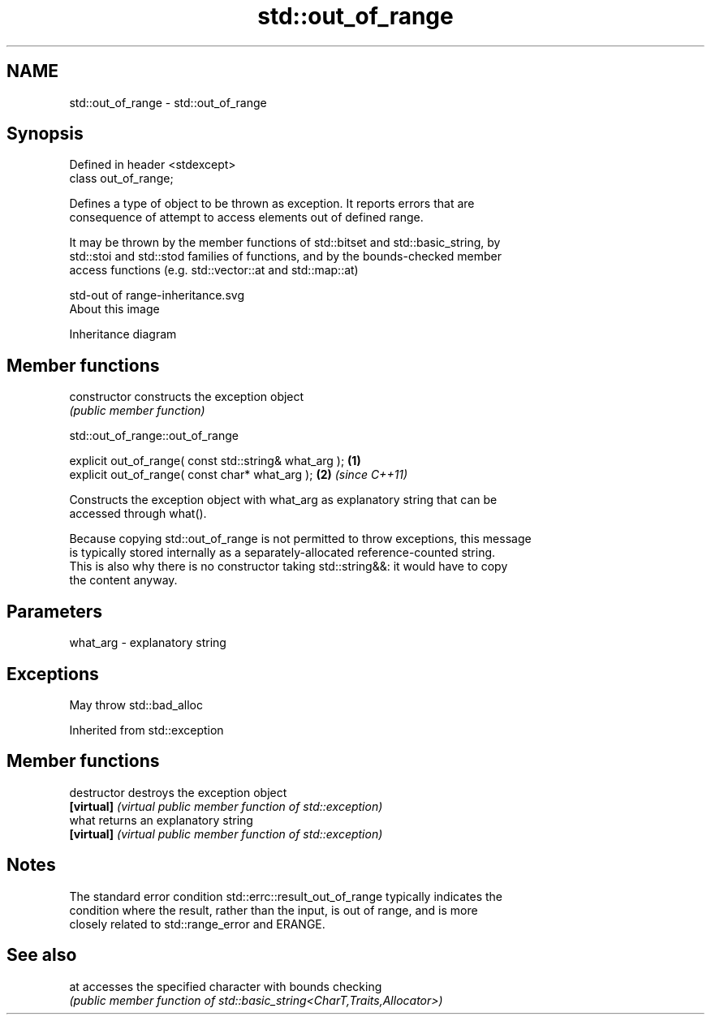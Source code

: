 .TH std::out_of_range 3 "2020.11.17" "http://cppreference.com" "C++ Standard Libary"
.SH NAME
std::out_of_range \- std::out_of_range

.SH Synopsis
   Defined in header <stdexcept>
   class out_of_range;

   Defines a type of object to be thrown as exception. It reports errors that are
   consequence of attempt to access elements out of defined range.

   It may be thrown by the member functions of std::bitset and std::basic_string, by
   std::stoi and std::stod families of functions, and by the bounds-checked member
   access functions (e.g. std::vector::at and std::map::at)

   std-out of range-inheritance.svg
   About this image

                                   Inheritance diagram

.SH Member functions

   constructor   constructs the exception object
                 \fI(public member function)\fP 

   

std::out_of_range::out_of_range

   explicit out_of_range( const std::string& what_arg ); \fB(1)\fP
   explicit out_of_range( const char* what_arg );        \fB(2)\fP \fI(since C++11)\fP

   Constructs the exception object with what_arg as explanatory string that can be
   accessed through what().

   Because copying std::out_of_range is not permitted to throw exceptions, this message
   is typically stored internally as a separately-allocated reference-counted string.
   This is also why there is no constructor taking std::string&&: it would have to copy
   the content anyway.

.SH Parameters

   what_arg - explanatory string

.SH Exceptions

   May throw std::bad_alloc

Inherited from std::exception

.SH Member functions

   destructor   destroys the exception object
   \fB[virtual]\fP    \fI(virtual public member function of std::exception)\fP 
   what         returns an explanatory string
   \fB[virtual]\fP    \fI(virtual public member function of std::exception)\fP 

.SH Notes

   The standard error condition std::errc::result_out_of_range typically indicates the
   condition where the result, rather than the input, is out of range, and is more
   closely related to std::range_error and ERANGE.

.SH See also

   at accesses the specified character with bounds checking
      \fI(public member function of std::basic_string<CharT,Traits,Allocator>)\fP 
